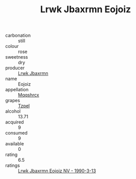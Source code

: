 :PROPERTIES:
:ID:                     4a424ea6-e293-48dd-8eea-816c1b0aa9df
:END:
#+TITLE: Lrwk Jbaxrmn Eojoiz 

- carbonation :: still
- colour :: rose
- sweetness :: dry
- producer :: [[id:a9621b95-966c-4319-8256-6168df5411b3][Lrwk Jbaxrmn]]
- name :: Eojoiz
- appellation :: [[id:e509dff3-47a1-40fb-af4a-d7822c00b9e5][Mqqshrcx]]
- grapes :: [[id:b0bb8fc4-9992-4777-b729-2bd03118f9f8][Tzpel]]
- alcohol :: 13.71
- acquired :: 9
- consumed :: 9
- available :: 0
- rating :: 6.5
- ratings :: [[id:79225829-4a6e-4561-a996-2b157edd42ce][Lrwk Jbaxrmn Eojoiz NV - 1990-3-13]]


